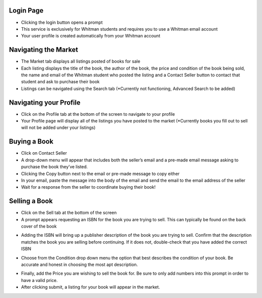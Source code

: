 
----------
Login Page
----------
.. image:: ../../images/login_page.png

- Clicking the login button opens a prompt
- This service is exclusively for Whitman students and requires you to use a Whitman email account
- Your user profile is created automatically from your Whitman account

---------------------
Navigating the Market
---------------------
.. image:: ../../images/market_page.png

- The Market tab displays all listings posted of books for sale
- Each listing displays the title of the book, the author of the book, the price and condition of the book being sold, the name and email of the Whitman student who posted the listing and a Contact Seller button to contact that student and ask to purchase their book
- Listings can be navigated using the Search tab (\*Currently not functioning, Advanced Search to be added)

-----------------------
Navigating your Profile
-----------------------
.. image:: ../../images/profile_page-no_listings.png

- Click on the Profile tab at the bottom of the screen to navigate to your profile
- Your Profile page will display all of the listings you have posted to the market (\*Currently books you fill out to sell will not be added under your listings)


-------------
Buying a Book
-------------
.. image:: ../../images/market_page-contacting_seller.png

- Click on Contact Seller
- A drop-down menu will appear that includes both the seller’s email and a pre-made email message asking to purchase the book they’ve listed. 
- Clicking the Copy button next to the email or pre-made message to copy either
- In your email, paste the message into the body of the email and send the email to the email address of the seller
- Wait for a response from the seller to coordinate buying their book!

--------------
Selling a Book
--------------
.. image:: ../../images/sell_page-isbn_prompt.png

- Click on the Sell tab at the bottom of the screen
- A prompt appears requesting an ISBN for the book you are trying to sell. This can typically be found on the back cover of the book 

.. image:: ../../images/sell_page-inputting_isbn.png

- Adding the ISBN will bring up a publisher description of the book you are trying to sell. Confirm that the description matches the book you are selling before continuing. If it does not, double-check that you have added the correct ISBN
.. image:: ../../images/sell_page_condition.PNG
- Choose from the Condition drop down menu the option that best describes the condition of your book. Be accurate and honest in choosing the most apt description.

.. image:: ../../images/sell_page-inputting_price.png

- Finally, add the Price you are wishing to sell the book for. Be sure to only add numbers into this prompt in order to have a valid price.
- After clicking submit, a listing for your book will appear in the market.
